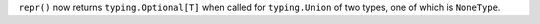 ``repr()`` now returns ``typing.Optional[T]`` when called for ``typing.Union`` of two types, one of which is ``NoneType``.